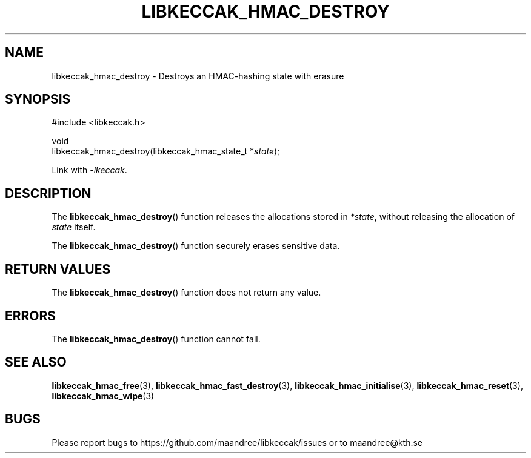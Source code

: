 .TH LIBKECCAK_HMAC_DESTROY 3 LIBKECCAK
.SH NAME
libkeccak_hmac_destroy - Destroys an HMAC-hashing state with erasure
.SH SYNOPSIS
.LP
.nf
#include <libkeccak.h>
.P
void
libkeccak_hmac_destroy(libkeccak_hmac_state_t *\fIstate\fP);
.fi
.P
Link with
.IR -lkeccak .
.SH DESCRIPTION
The
.BR libkeccak_hmac_destroy ()
function releases the allocations stored in
.IR *state ,
without releasing the allocation of
.I state
itself.
.PP
The
.BR libkeccak_hmac_destroy ()
function securely erases sensitive data.
.SH RETURN VALUES
The
.BR libkeccak_hmac_destroy ()
function does not return any value.
.SH ERRORS
The
.BR libkeccak_hmac_destroy ()
function cannot fail.
.SH SEE ALSO
.BR libkeccak_hmac_free (3),
.BR libkeccak_hmac_fast_destroy (3),
.BR libkeccak_hmac_initialise (3),
.BR libkeccak_hmac_reset (3),
.BR libkeccak_hmac_wipe (3)
.SH BUGS
Please report bugs to https://github.com/maandree/libkeccak/issues or to
maandree@kth.se
